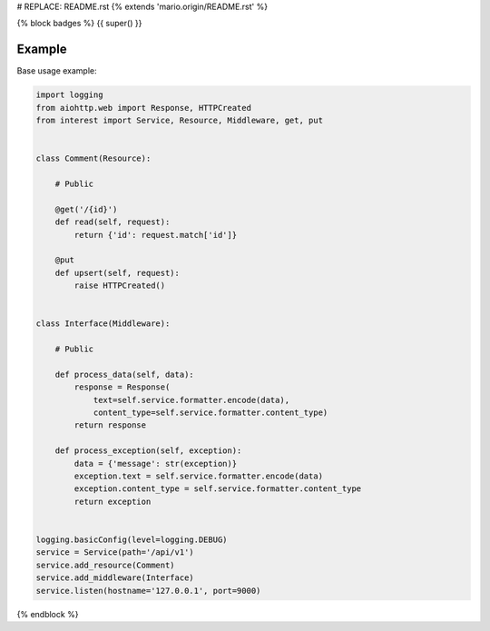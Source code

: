 # REPLACE: README.rst
{% extends 'mario.origin/README.rst' %}

{% block badges %}
{{ super() }}

Example
-------

Base usage example:

.. code-block:: python

    import logging
    from aiohttp.web import Response, HTTPCreated
    from interest import Service, Resource, Middleware, get, put
    
    
    class Comment(Resource):
    
        # Public
    
        @get('/{id}')
        def read(self, request):
            return {'id': request.match['id']}
    
        @put
        def upsert(self, request):
            raise HTTPCreated()
    
    
    class Interface(Middleware):
    
        # Public
    
        def process_data(self, data):
            response = Response(
                text=self.service.formatter.encode(data),
                content_type=self.service.formatter.content_type)
            return response
    
        def process_exception(self, exception):
            data = {'message': str(exception)}
            exception.text = self.service.formatter.encode(data)
            exception.content_type = self.service.formatter.content_type
            return exception
  
    
    logging.basicConfig(level=logging.DEBUG)
    service = Service(path='/api/v1')
    service.add_resource(Comment)
    service.add_middleware(Interface)
    service.listen(hostname='127.0.0.1', port=9000)

{% endblock %}